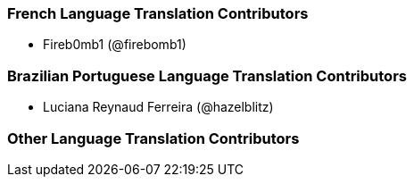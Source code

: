 === French Language Translation Contributors

* Fireb0mb1 (@firebomb1)

=== Brazilian Portuguese Language Translation Contributors

* Luciana Reynaud Ferreira (@hazelblitz)

=== Other Language Translation Contributors
